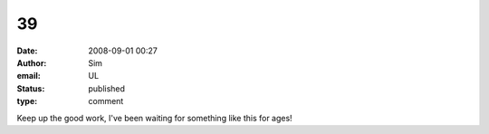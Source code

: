 39
##
:date: 2008-09-01 00:27
:author: Sim
:email: UL
:status: published
:type: comment

Keep up the good work, I've been waiting for something like this for ages!
